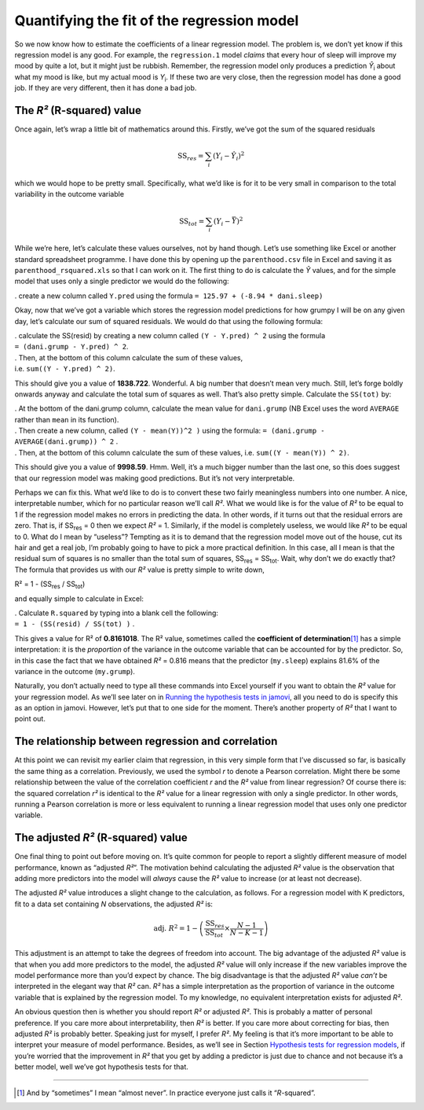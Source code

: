 .. sectionauthor:: `Danielle J. Navarro <https://djnavarro.net/>`_ and `David R. Foxcroft <https://www.davidfoxcroft.com/>`_

Quantifying the fit of the regression model
-------------------------------------------

So we now know how to estimate the coefficients of a linear regression
model. The problem is, we don’t yet know if this regression model is any
good. For example, the ``regression.1`` model *claims* that every hour
of sleep will improve my mood by quite a lot, but it might just be
rubbish. Remember, the regression model only produces a prediction
*Ŷ*\ :sub:`i` about what my mood is like, but my actual mood is
*Y*\ :sub:`i`. If these two are very close, then the regression model has
done a good job. If they are very different, then it has done a bad job.

The *R²* (R-squared) value
~~~~~~~~~~~~~~~~~~~~~~~~~~

Once again, let’s wrap a little bit of mathematics around this. Firstly,
we’ve got the sum of the squared residuals

.. math:: \mbox{SS}_{res} = \sum_i (Y_i - \hat{Y}_i)^2

which we would hope to be pretty small. Specifically, what we’d like is
for it to be very small in comparison to the total variability in the
outcome variable

.. math:: \mbox{SS}_{tot} = \sum_i (Y_i - \bar{Y})^2

While we’re here, let’s calculate these values ourselves, not by hand
though. Let’s use something like Excel or another standard spreadsheet
programme. I have done this by opening up the ``parenthood.csv`` file in
Excel and saving it as ``parenthood_rsquared.xls`` so that I can work on
it. The first thing to do is calculate the *Ŷ* values, and
for the simple model that uses only a single predictor we would do the
following:

. create a new column called ``Y.pred`` using the formula
``= 125.97 + (-8.94 * dani.sleep)``

Okay, now that we’ve got a variable which stores the regression model
predictions for how grumpy I will be on any given day, let’s calculate
our sum of squared residuals. We would do that using the following
formula:

| . calculate the SS(resid) by creating a new column called
  ``(Y - Y.pred) ^ 2`` using the formula
| ``= (dani.grump - Y.pred) ^ 2``.

| . Then, at the bottom of this column calculate the sum of these
  values,
| i.e. ``sum((Y - Y.pred) ^ 2)``.

This should give you a value of **1838.722**. Wonderful. A big number
that doesn’t mean very much. Still, let’s forge boldly onwards anyway
and calculate the total sum of squares as well. That’s also pretty
simple. Calculate the ``SS(tot)`` by:

| . At the bottom of the dani.grump column, calculate the mean value for
  ``dani.grump`` (NB Excel uses the word ``AVERAGE`` rather than ``mean`` in its
  function).

| . Then create a new column, called ``(Y - mean(Y))^2 )`` using the
  formula: ``= (dani.grump - AVERAGE(dani.grump)) ^ 2`` .

| . Then, at the bottom of this column calculate the sum of these
  values, i.e. ``sum((Y - mean(Y)) ^ 2)``.

This should give you a value of **9998.59**. Hmm. Well, it’s a much
bigger number than the last one, so this does suggest that our
regression model was making good predictions. But it’s not very
interpretable.

Perhaps we can fix this. What we’d like to do is to convert these two
fairly meaningless numbers into one number. A nice, interpretable
number, which for no particular reason we’ll call *R²*. What we
would like is for the value of *R²* to be equal to 1 if the
regression model makes no errors in predicting the data. In other words,
if it turns out that the residual errors are zero. That is, if
SS\ :sub:`res` = 0 then we expect *R²* = 1. Similarly,
if the model is completely useless, we would like *R²* to be
equal to 0. What do I mean by “useless”? Tempting as it is to demand
that the regression model move out of the house, cut its hair and get a
real job, I’m probably going to have to pick a more practical
definition. In this case, all I mean is that the residual sum of squares
is no smaller than the total sum of squares,
SS\ :sub:`res` = SS\ :sub:`tot`. Wait, why don’t we do exactly
that? The formula that provides us with our *R²* value is pretty
simple to write down,

| R² = 1 - (SS\ :sub:`res` / SS\ :sub:`tot`)

and equally simple to calculate in Excel:

| . Calculate ``R.squared`` by typing into a blank cell the following:
| ``= 1 - (SS(resid) / SS(tot) )`` .

This gives a value for R² of **0.8161018**. The R² value, sometimes called the
**coefficient of determination**\ [#]_ has a simple interpretation: it is the
*proportion* of the variance in the outcome variable that can be accounted for
by the predictor. So, in this case the fact that we have obtained *R²* = 0.816
means that the predictor (``my.sleep``) explains 81.6% of the variance in the
outcome (``my.grump``).

Naturally, you don’t actually need to type all these commands into Excel
yourself if you want to obtain the *R²* value for your regression model. As
we’ll see later on in `Running the hypothesis tests in jamovi
<Ch12_Regression_07.html#running-the-hypothesis-tests-in-jamovi>`__, all you
need to do is specify this as an option in jamovi. However, let’s put that to
one side for the moment. There’s another property of *R²* that I want to point
out.

The relationship between regression and correlation
~~~~~~~~~~~~~~~~~~~~~~~~~~~~~~~~~~~~~~~~~~~~~~~~~~~

At this point we can revisit my earlier claim that regression, in this very
simple form that I’ve discussed so far, is basically the same thing as a
correlation. Previously, we used the symbol *r* to denote a Pearson
correlation. Might there be some relationship between the value of the
correlation coefficient *r* and the *R²* value from linear regression? Of
course there is: the squared correlation *r²* is identical to the *R²* value
for a linear regression with only a single predictor. In other words, running a
Pearson correlation is more or less equivalent to running a linear regression
model that uses only one predictor variable.

The adjusted *R²* (R-squared) value
~~~~~~~~~~~~~~~~~~~~~~~~~~~~~~~~~~~

One final thing to point out before moving on. It’s quite common for
people to report a slightly different measure of model performance,
known as “adjusted *R²*”. The motivation behind calculating the
adjusted *R²* value is the observation that adding more
predictors into the model will *always* cause the *R²* value to
increase (or at least not decrease).

The adjusted *R²* value introduces a slight change to the
calculation, as follows. For a regression model with K
predictors, fit to a data set containing *N* observations, the
adjusted *R²* is:

.. math:: \mbox{adj. } R^2 = 1 - \left(\frac{\mbox{SS}_{res}}{\mbox{SS}_{tot}} \times \frac{N-1}{N-K-1} \right)

This adjustment is an attempt to take the degrees of freedom into
account. The big advantage of the adjusted *R²* value is that
when you add more predictors to the model, the adjusted *R²*
value will only increase if the new variables improve the model
performance more than you’d expect by chance. The big disadvantage is
that the adjusted *R²* value *can’t* be interpreted in the
elegant way that *R²* can. *R²* has a simple
interpretation as the proportion of variance in the outcome variable
that is explained by the regression model. To my knowledge, no
equivalent interpretation exists for adjusted *R²*.

An obvious question then is whether you should report *R²* or adjusted *R²*.
This is probably a matter of personal preference. If you care more about
interpretability, then *R²* is better. If you care more about correcting for
bias, then adjusted *R²* is probably better. Speaking just for myself, I prefer
*R²*. My feeling is that it’s more important to be able to interpret your
measure of model performance. Besides, as we’ll see in Section `Hypothesis tests
for regression models
<Ch12_Regression_07.html#hypothesis-tests-for-regression-models>`__, if you’re
worried that the improvement in *R²* that you get by adding a predictor is just
due to chance and not because it’s a better model, well we’ve got hypothesis
tests for that.

------

.. [#]
   And by “sometimes” I mean “almost never”. In practice everyone just calls it
   “*R*-squared”.
